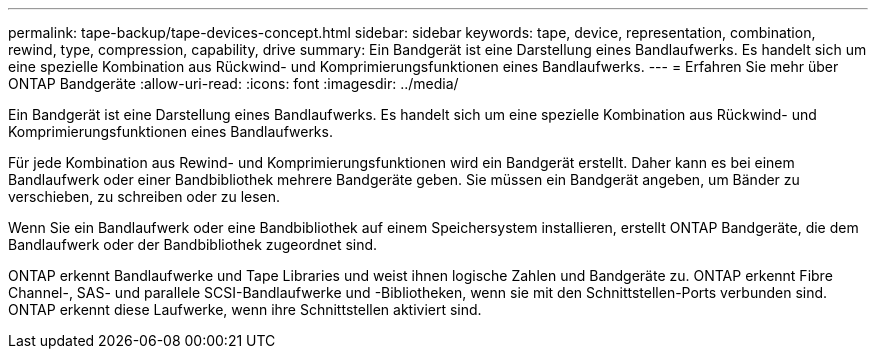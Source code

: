 ---
permalink: tape-backup/tape-devices-concept.html 
sidebar: sidebar 
keywords: tape, device, representation, combination, rewind, type, compression, capability, drive 
summary: Ein Bandgerät ist eine Darstellung eines Bandlaufwerks. Es handelt sich um eine spezielle Kombination aus Rückwind- und Komprimierungsfunktionen eines Bandlaufwerks. 
---
= Erfahren Sie mehr über ONTAP Bandgeräte
:allow-uri-read: 
:icons: font
:imagesdir: ../media/


[role="lead"]
Ein Bandgerät ist eine Darstellung eines Bandlaufwerks. Es handelt sich um eine spezielle Kombination aus Rückwind- und Komprimierungsfunktionen eines Bandlaufwerks.

Für jede Kombination aus Rewind- und Komprimierungsfunktionen wird ein Bandgerät erstellt. Daher kann es bei einem Bandlaufwerk oder einer Bandbibliothek mehrere Bandgeräte geben. Sie müssen ein Bandgerät angeben, um Bänder zu verschieben, zu schreiben oder zu lesen.

Wenn Sie ein Bandlaufwerk oder eine Bandbibliothek auf einem Speichersystem installieren, erstellt ONTAP Bandgeräte, die dem Bandlaufwerk oder der Bandbibliothek zugeordnet sind.

ONTAP erkennt Bandlaufwerke und Tape Libraries und weist ihnen logische Zahlen und Bandgeräte zu. ONTAP erkennt Fibre Channel-, SAS- und parallele SCSI-Bandlaufwerke und -Bibliotheken, wenn sie mit den Schnittstellen-Ports verbunden sind. ONTAP erkennt diese Laufwerke, wenn ihre Schnittstellen aktiviert sind.
